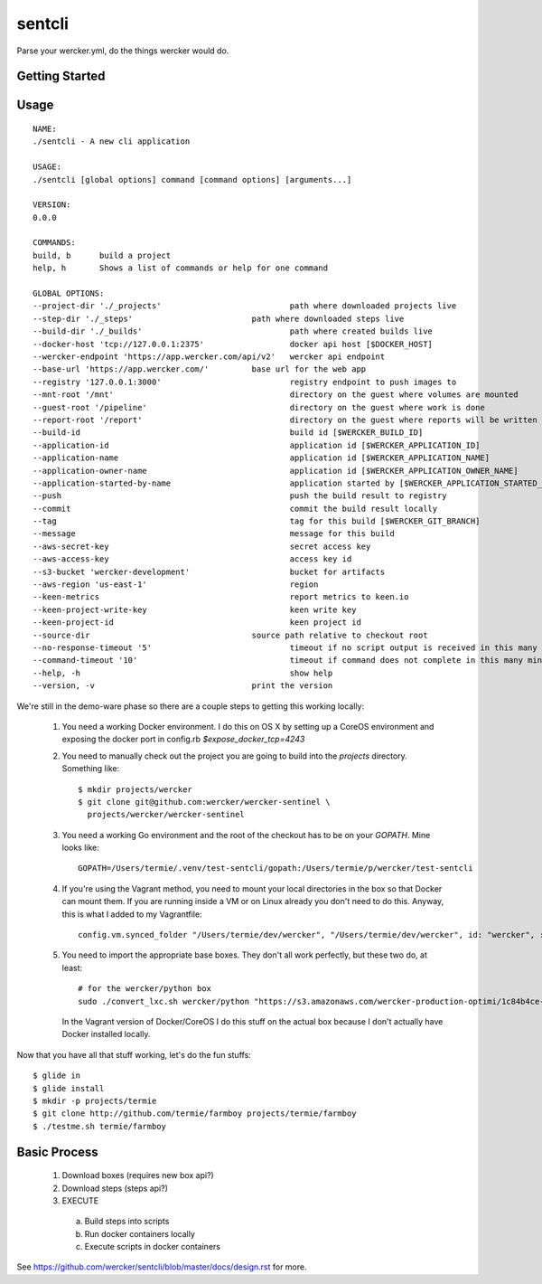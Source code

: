 sentcli
=======

Parse your wercker.yml, do the things wercker would do.

.. raw:: html
      <embed>
      <a href="https://app.wercker.com/project/bykey/b9328d1816a2c82df512ca359cd934aa"><img alt="Wercker status" src="https://app.wercker.com/status/b9328d1816a2c82df512ca359cd934aa/m"></a>
      </embed>

Getting Started
---------------

Usage
-----
::

  NAME:
  ./sentcli - A new cli application

  USAGE:
  ./sentcli [global options] command [command options] [arguments...]

  VERSION:
  0.0.0

  COMMANDS:
  build, b	build a project
  help, h	Shows a list of commands or help for one command

  GLOBAL OPTIONS:
  --project-dir './_projects'				path where downloaded projects live
  --step-dir './_steps'				path where downloaded steps live
  --build-dir './_builds'				path where created builds live
  --docker-host 'tcp://127.0.0.1:2375'			docker api host [$DOCKER_HOST]
  --wercker-endpoint 'https://app.wercker.com/api/v2'	wercker api endpoint
  --base-url 'https://app.wercker.com/'		base url for the web app
  --registry '127.0.0.1:3000'				registry endpoint to push images to
  --mnt-root '/mnt'					directory on the guest where volumes are mounted
  --guest-root '/pipeline'				directory on the guest where work is done
  --report-root '/report'				directory on the guest where reports will be written
  --build-id 						build id [$WERCKER_BUILD_ID]
  --application-id 					application id [$WERCKER_APPLICATION_ID]
  --application-name 					application id [$WERCKER_APPLICATION_NAME]
  --application-owner-name 				application id [$WERCKER_APPLICATION_OWNER_NAME]
  --application-started-by-name 			application started by [$WERCKER_APPLICATION_STARTED_BY_NAME]
  --push						push the build result to registry
  --commit						commit the build result locally
  --tag 						tag for this build [$WERCKER_GIT_BRANCH]
  --message 						message for this build
  --aws-secret-key 					secret access key
  --aws-access-key 					access key id
  --s3-bucket 'wercker-development'			bucket for artifacts
  --aws-region 'us-east-1'				region
  --keen-metrics					report metrics to keen.io
  --keen-project-write-key 				keen write key
  --keen-project-id 					keen project id
  --source-dir 					source path relative to checkout root
  --no-response-timeout '5'				timeout if no script output is received in this many minutes
  --command-timeout '10'				timeout if command does not complete in this many minutes
  --help, -h						show help
  --version, -v					print the version

We're still in the demo-ware phase so there are a couple steps to getting
this working locally:

  1. You need a working Docker environment. I do this on OS X by setting up
     a CoreOS environment and exposing the docker port in config.rb
     `$expose_docker_tcp=4243`
  2. You need to manually check out the project you are going to build into
     the `projects` directory. Something like::
       $ mkdir projects/wercker
       $ git clone git@github.com:wercker/wercker-sentinel \
         projects/wercker/wercker-sentinel

  3. You need a working Go environment and the root of the checkout has to
     be on your `GOPATH`. Mine looks like::

       GOPATH=/Users/termie/.venv/test-sentcli/gopath:/Users/termie/p/wercker/test-sentcli

  4. If you're using the Vagrant method, you need to mount your local
     directories in the box so that Docker can mount them. If you are
     running inside a VM or on Linux already you don't need to do this.
     Anyway, this is what I added to my Vagrantfile::

       config.vm.synced_folder "/Users/termie/dev/wercker", "/Users/termie/dev/wercker", id: "wercker", :nfs => true, :mount_options => ['nolock,vers=3,udp']

  5. You need to import the appropriate base boxes. They don't all work
     perfectly, but these two do, at least::

       # for the wercker/python box
       sudo ./convert_lxc.sh wercker/python "https://s3.amazonaws.com/wercker-production-optimi/1c84b4ce-2c0a-42d5-931a-9f07721de53e"

     In the Vagrant version of Docker/CoreOS I do this stuff on the actual box
     because I don't actually have Docker installed locally.


Now that you have all that stuff working, let's do the fun stuffs::

  $ glide in
  $ glide install
  $ mkdir -p projects/termie
  $ git clone http://github.com/termie/farmboy projects/termie/farmboy
  $ ./testme.sh termie/farmboy







Basic Process
-------------

  1. Download boxes  (requires new box api?)
  2. Download steps (steps api?)
  3. EXECUTE
    a. Build steps into scripts
    b. Run docker containers locally
    c. Execute scripts in docker containers

See https://github.com/wercker/sentcli/blob/master/docs/design.rst for more.

